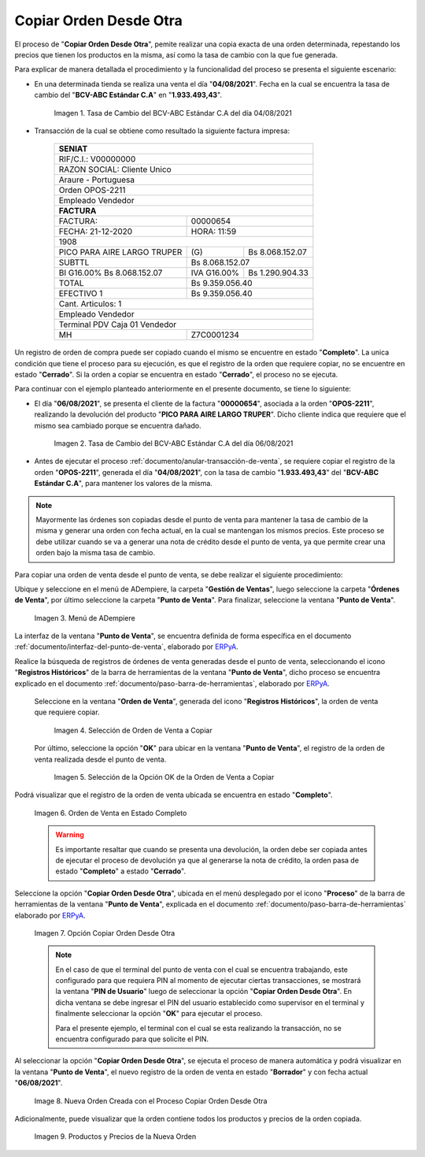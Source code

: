 .. _ERPyA: http://erpya.com
.. |tasa de cambio del bcv del día 04| image:: resources/exchange-rate-of-the-bcv-of-day-04.png
.. |tasa de cambio del bcv del día 06| image:: resources/exchange-rate-of-the-bcv-of-day-06.png
.. |Menú de ADempiere| image:: resources/point-of-sale-menu.png
.. |selección de orden de venta a copiar| image:: resources/selection-of-sales-order-to-copy.png
.. |selección de la opción ok de la orden de venta a copiar| image:: resources/selection-of-the-ok-option-of-the-sales-order-to-be-copied.png
.. |orden ubicada en estado completo| image:: resources/order-located-in-complete-state.png
.. |opción copiar orden desde otra| image:: resources/option-copy-order-from-another.png
.. |nueva orden de venta del proceso copiar orden desde otra| image:: resources/new-sales-order-of-the-process-copy-order-from-another.png
.. |productos y precios de la nueva orden| image:: resources/new-order-products-and-prices.png

.. _documento/copiar-orden-desde-otra:

**Copiar Orden Desde Otra**
===========================

El proceso de "**Copiar Orden Desde Otra**", pemite realizar una copia exacta de una orden determinada, repestando los precios que tienen los productos en la misma, así como la tasa de cambio con la que fue generada. 

Para explicar de manera detallada el procedimiento y la funcionalidad del proceso se presenta el siguiente escenario: 

- En una determinada tienda se realiza una venta el día "**04/08/2021**". Fecha en la cual se encuentra la tasa de cambio del "**BCV-ABC Estándar C.A**" en "**1.933.493,43**". 

    |tasa de cambio del bcv del día 04|

    Imagen 1. Tasa de Cambio del BCV-ABC Estándar C.A del día 04/08/2021

- Transacción de la cual se obtiene como resultado la siguiente factura impresa:

    +--------------------------------------------------------+
    |**SENIAT**                                              |
    +========================================================+
    |RIF/C.I.: V00000000                                     |
    +--------------------------------------------------------+
    |RAZON SOCIAL: Cliente Unico                             |
    +--------------------------------------------------------+
    |Araure - Portuguesa                                     |
    +--------------------------------------------------------+
    |Orden OPOS-2211                                         |
    +--------------------------------------------------------+
    |Empleado Vendedor                                       |
    +--------------------------------------------------------+
    |**FACTURA**                                             |
    +---------------------------+----------------------------+
    |FACTURA:                   |                    00000654|
    +---------------------------+----------------------------+
    |FECHA: 21-12-2020          |                 HORA: 11:59|
    +---------------------------+----------------------------+
    |1908                                                    |
    +---------------------------+-----------+----------------+
    |PICO PARA AIRE LARGO TRUPER|\(G)       | Bs 8.068.152.07|
    +---------------------------+-----------+----------------+
    |SUBTTL                     |             Bs 8.068.152.07|
    +---------------------------+-----------+----------------+
    |BI G16.00% Bs 8.068.152.07 |IVA G16.00%| Bs 1.290.904.33|
    +---------------------------+-----------+----------------+
    |TOTAL                      |             Bs 9.359.056.40|
    +---------------------------+----------------------------+
    |EFECTIVO 1                 |             Bs 9.359.056.40|
    +---------------------------+----------------------------+
    |Cant. Articulos: 1                                      |
    +--------------------------------------------------------+
    |Empleado Vendedor                                       |
    +--------------------------------------------------------+
    |Terminal PDV Caja 01 Vendedor                           |
    +---------------------------+----------------------------+
    |MH                         |                  Z7C0001234|
    +---------------------------+----------------------------+

Un registro de orden de compra puede ser copiado cuando el mismo se encuentre en estado "**Completo**". La unica condición que tiene el proceso para su ejecución, es que el registro de la orden que requiere copiar, no se encuentre en estado "**Cerrado**". Si la orden a copiar se encuentra en estado "**Cerrado**", el proceso no se ejecuta.

Para continuar con el ejemplo planteado anteriormente en el presente documento, se tiene lo siguiente:

- El día "**06/08/2021**", se presenta el cliente de la factura "**00000654**", asociada a la orden "**OPOS-2211**", realizando la devolución del producto "**PICO PARA AIRE LARGO TRUPER**". Dicho cliente indica que requiere que el mismo sea cambiado porque se encuentra dañado. 

    |tasa de cambio del bcv del día 06|

    Imagen 2. Tasa de Cambio del BCV-ABC Estándar C.A del día 06/08/2021

- Antes de ejecutar el proceso :ref:`documento/anular-transacción-de-venta`, se requiere copiar el registro de la orden "**OPOS-2211**", generada el día "**04/08/2021**", con la tasa de cambio "**1.933.493,43**" del "**BCV-ABC Estándar C.A**", para mantener los valores de la misma.

.. note::

    Mayormente las órdenes son copiadas desde el punto de venta para mantener la tasa de cambio de la misma y generar una orden con fecha actual, en la cual se mantengan los mismos precios. Este proceso se debe utilizar cuando se va a generar una nota de crédito desde el punto de venta, ya que permite crear una orden bajo la misma tasa de cambio.

Para copiar una orden de venta desde el punto de venta, se debe realizar el siguiente procedimiento:

Ubique y seleccione en el menú de ADempiere, la carpeta "**Gestión de Ventas**", luego seleccione la carpeta "**Órdenes de Venta**", por último seleccione la carpeta "**Punto de Venta**". Para finalizar, seleccione la ventana "**Punto de Venta**".

    |Menú de ADempiere|

    Imagen 3. Menú de ADempiere

La interfaz de la ventana "**Punto de Venta**", se encuentra definida de forma específica en el documento :ref:`documento/interfaz-del-punto-de-venta`, elaborado por `ERPyA`_.

Realice la búsqueda de registros de órdenes de venta generadas desde el punto de venta, seleccionando el icono "**Registros Históricos**" de la barra de herramientas de la ventana "**Punto de Venta**", dicho proceso se encuentra explicado en el documento :ref:`documento/paso-barra-de-herramientas`, elaborado por `ERPyA`_.

    Seleccione en la ventana "**Orden de Venta**", generada del icono "**Registros Históricos**", la orden de venta que requiere copiar.

        |selección de orden de venta a copiar|

        Imagen 4. Selección de Orden de Venta a Copiar

    Por último, seleccione la opción "**OK**" para ubicar en la ventana "**Punto de Venta**", el registro de la orden de venta realizada desde el punto de venta.

        |selección de la opción ok de la orden de venta a copiar|

        Imagen 5. Selección de la Opción OK de la Orden de Venta a Copiar

Podrá visualizar que el registro de la orden de venta ubicada se encuentra en estado "**Completo**".

    |orden ubicada en estado completo|

    Imagen 6. Orden de Venta en Estado Completo

    .. warning::

        Es importante resaltar que cuando se presenta una devolución, la orden debe ser copiada antes de ejecutar el proceso de devolución ya que al generarse la nota de crédito, la orden pasa de estado "**Completo**" a estado "**Cerrado**".

Seleccione la opción "**Copiar Orden Desde Otra**", ubicada en el menú desplegado por el icono "**Proceso**" de la barra de herramientas de la ventana "**Punto de Venta**", explicada en el documento :ref:`documento/paso-barra-de-herramientas` elaborado por `ERPyA`_.

    |opción copiar orden desde otra|

    Imagen 7. Opción Copiar Orden Desde Otra

    .. note::

        En el caso de que el terminal del punto de venta con el cual se encuentra trabajando, este configurado para que requiera PIN al momento de ejecutar ciertas transacciones, se mostrará la ventana "**PIN de Usuario**" luego de seleccionar la opción "**Copiar Orden Desde Otra**". En dicha ventana se debe ingresar el PIN del usuario establecido como supervisor en el terminal y finalmente seleccionar la opción "**OK**" para ejecutar el proceso.

        Para el presente ejemplo, el terminal con el cual se esta realizando la transacción, no se encuentra configurado para que solicite el PIN.

Al seleccionar la opción "**Copiar Orden Desde Otra**", se ejecuta el proceso de manera automática y podrá visualizar en la ventana "**Punto de Venta**", el nuevo registro de la orden de venta en estado "**Borrador**" y con fecha actual "**06/08/2021**".

    |nueva orden de venta del proceso copiar orden desde otra|

    Image 8. Nueva Orden Creada con el Proceso Copiar Orden Desde Otra

Adicionalmente, puede visualizar que la orden contiene todos los productos y precios de la orden copiada.

    |productos y precios de la nueva orden|

    Imagen 9. Productos y Precios de la Nueva Orden